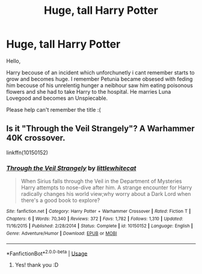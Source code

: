 #+TITLE: Huge, tall Harry Potter

* Huge, tall Harry Potter
:PROPERTIES:
:Author: naugramir
:Score: 6
:DateUnix: 1575488303.0
:DateShort: 2019-Dec-04
:FlairText: What's That Fic?
:END:
Hello,

Harry becouse of an incident which unforchunetly i cant remember starts to grow and becomes huge. I remember Petunia became obsesed with feding him becouse of his unrelentig hunger a neibhour saw him eating poisonous flowers and she had to take Harry to the hospital. He marries Luna Lovegood and becomes an Unspiecable.

Please help can't remember the title :(


** Is it "Through the Veil Strangely"? A Warhammer 40K crossover.

linkffn(10150152)
:PROPERTIES:
:Author: eislor
:Score: 1
:DateUnix: 1575492636.0
:DateShort: 2019-Dec-05
:END:

*** [[https://www.fanfiction.net/s/10150152/1/][*/Through the Veil Strangely/*]] by [[https://www.fanfiction.net/u/2085009/littlewhitecat][/littlewhitecat/]]

#+begin_quote
  When Sirius falls through the Veil in the Department of Mysteries Harry attempts to nose-dive after him. A strange encounter for Harry radically changes his world view;why worry about a Dark Lord when there's a good book to explore?
#+end_quote

^{/Site/:} ^{fanfiction.net} ^{*|*} ^{/Category/:} ^{Harry} ^{Potter} ^{+} ^{Warhammer} ^{Crossover} ^{*|*} ^{/Rated/:} ^{Fiction} ^{T} ^{*|*} ^{/Chapters/:} ^{6} ^{*|*} ^{/Words/:} ^{70,340} ^{*|*} ^{/Reviews/:} ^{372} ^{*|*} ^{/Favs/:} ^{1,782} ^{*|*} ^{/Follows/:} ^{1,310} ^{*|*} ^{/Updated/:} ^{11/16/2015} ^{*|*} ^{/Published/:} ^{2/28/2014} ^{*|*} ^{/Status/:} ^{Complete} ^{*|*} ^{/id/:} ^{10150152} ^{*|*} ^{/Language/:} ^{English} ^{*|*} ^{/Genre/:} ^{Adventure/Humor} ^{*|*} ^{/Download/:} ^{[[http://www.ff2ebook.com/old/ffn-bot/index.php?id=10150152&source=ff&filetype=epub][EPUB]]} ^{or} ^{[[http://www.ff2ebook.com/old/ffn-bot/index.php?id=10150152&source=ff&filetype=mobi][MOBI]]}

--------------

*FanfictionBot*^{2.0.0-beta} | [[https://github.com/tusing/reddit-ffn-bot/wiki/Usage][Usage]]
:PROPERTIES:
:Author: FanfictionBot
:Score: 1
:DateUnix: 1575492647.0
:DateShort: 2019-Dec-05
:END:

**** Yes! thank you :D
:PROPERTIES:
:Author: naugramir
:Score: 1
:DateUnix: 1575494330.0
:DateShort: 2019-Dec-05
:END:
